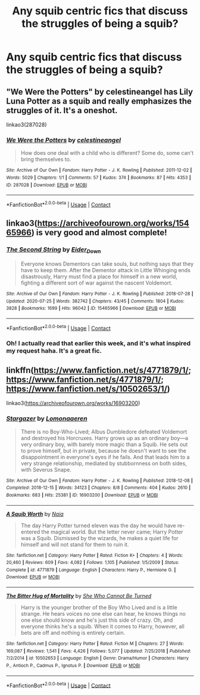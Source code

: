 #+TITLE: Any squib centric fics that discuss the struggles of being a squib?

* Any squib centric fics that discuss the struggles of being a squib?
:PROPERTIES:
:Author: rinaribirds
:Score: 10
:DateUnix: 1606535599.0
:DateShort: 2020-Nov-28
:FlairText: Request
:END:

** "We Were the Potters" by celestineangel has Lily Luna Potter as a squib and really emphasizes the struggles of it. It's a oneshot.

linkao3(287028)
:PROPERTIES:
:Author: metametatron4
:Score: 4
:DateUnix: 1606543505.0
:DateShort: 2020-Nov-28
:END:

*** [[https://archiveofourown.org/works/287028][*/We Were the Potters/*]] by [[https://www.archiveofourown.org/users/celestineangel/pseuds/celestineangel][/celestineangel/]]

#+begin_quote
  How does one deal with a child who is different? Some do, some can't bring themselves to.
#+end_quote

^{/Site/:} ^{Archive} ^{of} ^{Our} ^{Own} ^{*|*} ^{/Fandom/:} ^{Harry} ^{Potter} ^{-} ^{J.} ^{K.} ^{Rowling} ^{*|*} ^{/Published/:} ^{2011-12-02} ^{*|*} ^{/Words/:} ^{5029} ^{*|*} ^{/Chapters/:} ^{1/1} ^{*|*} ^{/Comments/:} ^{57} ^{*|*} ^{/Kudos/:} ^{374} ^{*|*} ^{/Bookmarks/:} ^{87} ^{*|*} ^{/Hits/:} ^{4353} ^{*|*} ^{/ID/:} ^{287028} ^{*|*} ^{/Download/:} ^{[[https://archiveofourown.org/downloads/287028/We%20Were%20the%20Potters.epub?updated_at=1601992644][EPUB]]} ^{or} ^{[[https://archiveofourown.org/downloads/287028/We%20Were%20the%20Potters.mobi?updated_at=1601992644][MOBI]]}

--------------

*FanfictionBot*^{2.0.0-beta} | [[https://github.com/FanfictionBot/reddit-ffn-bot/wiki/Usage][Usage]] | [[https://www.reddit.com/message/compose?to=tusing][Contact]]
:PROPERTIES:
:Author: FanfictionBot
:Score: 1
:DateUnix: 1606543522.0
:DateShort: 2020-Nov-28
:END:


** linkao3([[https://archiveofourown.org/works/15465966]]) is very good and almost complete!
:PROPERTIES:
:Author: YOB1997
:Score: 5
:DateUnix: 1606550161.0
:DateShort: 2020-Nov-28
:END:

*** [[https://archiveofourown.org/works/15465966][*/The Second String/*]] by [[https://www.archiveofourown.org/users/Eider_Down/pseuds/Eider_Down][/Eider_Down/]]

#+begin_quote
  Everyone knows Dementors can take souls, but nothing says that they have to keep them. After the Dementor attack in Little Whinging ends disastrously, Harry must find a place for himself in a new world, fighting a different sort of war against the nascent Voldemort.
#+end_quote

^{/Site/:} ^{Archive} ^{of} ^{Our} ^{Own} ^{*|*} ^{/Fandom/:} ^{Harry} ^{Potter} ^{-} ^{J.} ^{K.} ^{Rowling} ^{*|*} ^{/Published/:} ^{2018-07-28} ^{*|*} ^{/Updated/:} ^{2020-07-25} ^{*|*} ^{/Words/:} ^{382742} ^{*|*} ^{/Chapters/:} ^{43/45} ^{*|*} ^{/Comments/:} ^{1804} ^{*|*} ^{/Kudos/:} ^{3828} ^{*|*} ^{/Bookmarks/:} ^{1699} ^{*|*} ^{/Hits/:} ^{96042} ^{*|*} ^{/ID/:} ^{15465966} ^{*|*} ^{/Download/:} ^{[[https://archiveofourown.org/downloads/15465966/The%20Second%20String.epub?updated_at=1603832421][EPUB]]} ^{or} ^{[[https://archiveofourown.org/downloads/15465966/The%20Second%20String.mobi?updated_at=1603832421][MOBI]]}

--------------

*FanfictionBot*^{2.0.0-beta} | [[https://github.com/FanfictionBot/reddit-ffn-bot/wiki/Usage][Usage]] | [[https://www.reddit.com/message/compose?to=tusing][Contact]]
:PROPERTIES:
:Author: FanfictionBot
:Score: 2
:DateUnix: 1606550177.0
:DateShort: 2020-Nov-28
:END:


*** Oh! I actually read that earlier this week, and it's what inspired my request haha. It's a great fic.
:PROPERTIES:
:Author: rinaribirds
:Score: 2
:DateUnix: 1606550596.0
:DateShort: 2020-Nov-28
:END:


** linkffn([[https://www.fanfiction.net/s/4771879/1/]]; [[https://www.fanfiction.net/s/4771879/1/]]; [[https://www.fanfiction.net/s/10502653/1/]])

linkao3([[https://archiveofourown.org/works/16903200]])
:PROPERTIES:
:Author: YOB1997
:Score: 2
:DateUnix: 1606564769.0
:DateShort: 2020-Nov-28
:END:

*** [[https://archiveofourown.org/works/16903200][*/Stargazer/*]] by [[https://www.archiveofourown.org/users/Lomonaaeren/pseuds/Lomonaaeren][/Lomonaaeren/]]

#+begin_quote
  There is no Boy-Who-Lived; Albus Dumbledore defeated Voldemort and destroyed his Horcruxes. Harry grows up as an ordinary boy---a very ordinary boy, with barely more magic than a Squib. He sets out to prove himself, but in private, because he doesn't want to see the disappointment in everyone's eyes if he fails. And that leads him to a very strange relationship, mediated by stubbornness on both sides, with Severus Snape.
#+end_quote

^{/Site/:} ^{Archive} ^{of} ^{Our} ^{Own} ^{*|*} ^{/Fandom/:} ^{Harry} ^{Potter} ^{-} ^{J.} ^{K.} ^{Rowling} ^{*|*} ^{/Published/:} ^{2018-12-08} ^{*|*} ^{/Completed/:} ^{2018-12-15} ^{*|*} ^{/Words/:} ^{34123} ^{*|*} ^{/Chapters/:} ^{8/8} ^{*|*} ^{/Comments/:} ^{404} ^{*|*} ^{/Kudos/:} ^{2610} ^{*|*} ^{/Bookmarks/:} ^{683} ^{*|*} ^{/Hits/:} ^{25381} ^{*|*} ^{/ID/:} ^{16903200} ^{*|*} ^{/Download/:} ^{[[https://archiveofourown.org/downloads/16903200/Stargazer.epub?updated_at=1566609538][EPUB]]} ^{or} ^{[[https://archiveofourown.org/downloads/16903200/Stargazer.mobi?updated_at=1566609538][MOBI]]}

--------------

[[https://www.fanfiction.net/s/4771879/1/][*/A Squib Worth/*]] by [[https://www.fanfiction.net/u/157136/Naia][/Naia/]]

#+begin_quote
  The day Harry Potter turned eleven was the day he would have re-entered the magical world. But the letter never came; Harry Potter was a Squib. Dismissed by the wizards, he makes a quiet life for himself and will not stand for them to ruin it.
#+end_quote

^{/Site/:} ^{fanfiction.net} ^{*|*} ^{/Category/:} ^{Harry} ^{Potter} ^{*|*} ^{/Rated/:} ^{Fiction} ^{K+} ^{*|*} ^{/Chapters/:} ^{4} ^{*|*} ^{/Words/:} ^{20,460} ^{*|*} ^{/Reviews/:} ^{609} ^{*|*} ^{/Favs/:} ^{4,082} ^{*|*} ^{/Follows/:} ^{1,105} ^{*|*} ^{/Published/:} ^{1/5/2009} ^{*|*} ^{/Status/:} ^{Complete} ^{*|*} ^{/id/:} ^{4771879} ^{*|*} ^{/Language/:} ^{English} ^{*|*} ^{/Characters/:} ^{Harry} ^{P.,} ^{Hermione} ^{G.} ^{*|*} ^{/Download/:} ^{[[http://www.ff2ebook.com/old/ffn-bot/index.php?id=4771879&source=ff&filetype=epub][EPUB]]} ^{or} ^{[[http://www.ff2ebook.com/old/ffn-bot/index.php?id=4771879&source=ff&filetype=mobi][MOBI]]}

--------------

[[https://www.fanfiction.net/s/10502653/1/][*/The Bitter Hug of Mortality/*]] by [[https://www.fanfiction.net/u/939233/She-Who-Cannot-Be-Turned][/She Who Cannot Be Turned/]]

#+begin_quote
  Harry is the younger brother of the Boy Who Lived and is a little strange. He hears voices no one else can hear, he knows things no one else should know and he's just this side of crazy. Oh, and everyone thinks he's a squib. When it comes to Harry, however, all bets are off and nothing is entirely certain.
#+end_quote

^{/Site/:} ^{fanfiction.net} ^{*|*} ^{/Category/:} ^{Harry} ^{Potter} ^{*|*} ^{/Rated/:} ^{Fiction} ^{M} ^{*|*} ^{/Chapters/:} ^{27} ^{*|*} ^{/Words/:} ^{169,087} ^{*|*} ^{/Reviews/:} ^{1,541} ^{*|*} ^{/Favs/:} ^{4,426} ^{*|*} ^{/Follows/:} ^{5,077} ^{*|*} ^{/Updated/:} ^{7/25/2018} ^{*|*} ^{/Published/:} ^{7/2/2014} ^{*|*} ^{/id/:} ^{10502653} ^{*|*} ^{/Language/:} ^{English} ^{*|*} ^{/Genre/:} ^{Drama/Humor} ^{*|*} ^{/Characters/:} ^{Harry} ^{P.,} ^{Antioch} ^{P.,} ^{Cadmus} ^{P.,} ^{Ignotus} ^{P.} ^{*|*} ^{/Download/:} ^{[[http://www.ff2ebook.com/old/ffn-bot/index.php?id=10502653&source=ff&filetype=epub][EPUB]]} ^{or} ^{[[http://www.ff2ebook.com/old/ffn-bot/index.php?id=10502653&source=ff&filetype=mobi][MOBI]]}

--------------

*FanfictionBot*^{2.0.0-beta} | [[https://github.com/FanfictionBot/reddit-ffn-bot/wiki/Usage][Usage]] | [[https://www.reddit.com/message/compose?to=tusing][Contact]]
:PROPERTIES:
:Author: FanfictionBot
:Score: 1
:DateUnix: 1606564801.0
:DateShort: 2020-Nov-28
:END:
